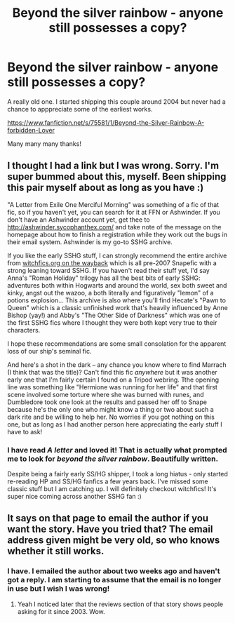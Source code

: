 #+TITLE: Beyond the silver rainbow - anyone still possesses a copy?

* Beyond the silver rainbow - anyone still possesses a copy?
:PROPERTIES:
:Author: cgcamusda
:Score: 2
:DateUnix: 1598288195.0
:DateShort: 2020-Aug-24
:FlairText: What's That Fic?
:END:
A really old one. I started shipping this couple around 2004 but never had a chance to apppreciate some of the earliest works.

[[https://www.fanfiction.net/s/75581/1/Beyond-the-Silver-Rainbow-A-forbidden-Lover]]

Many many many thanks!


** I thought I had a link but I was wrong. Sorry. I'm super bummed about this, myself. Been shipping this pair myself about as long as you have :)

"A Letter from Exile One Merciful Morning" was something of a fic of that fic, so if you haven't yet, you can search for it at FFN or Ashwinder. If you don't have an Ashwinder account yet, get thee to [[http://ashwinder.sycophanthex.com/]] and take note of the message on the homepage about how to finish a registration while they work out the bugs in their email system. Ashwinder is my go-to SSHG archive.

If you like the early SSHG stuff, I can strongly recommend the entire archive from [[https://web.archive.org/web/20150124064557/http://www.witchfics.org/][witchfics.org on the wayback]] which is all pre-2007 Snapefic with a strong leaning toward SSHG. If you haven't read their stuff yet, I'd say Anna's "Roman Holiday" trilogy has all the best bits of early SSHG: adventures both within Hogwarts and around the world, sex both sweet and kinky, angst out the wazoo, a both literally and figuratively "lemon" of a potions explosion... This archive is also where you'll find Hecate's "Pawn to Queen" which is a classic unfinished work that's heavily influenced by Anne Bishop (yay!) and Abby's "The Other Side of Darkness" which was one of the first SSHG fics where I thought they were both kept very true to their characters.

I hope these recommendations are some small consolation for the apparent loss of our ship's seminal fic.

And here's a shot in the dark -- any chance you know where to find Marrach (I think that was the title)? Can't find this fic /anywhere/ but it was another early one that I'm fairly certain I found on a Tripod webring. Tthe opening line was something like "Hermione was running for her life" and that first scene involved some torture where she was burned with runes, and Dumbledore took one look at the results and passed her off to Snape because he's the only one who might know a thing or two about such a dark rite and be willing to help her. No worries if you got nothing on this one, but as long as I had another person here appreciating the early stuff I have to ask!
:PROPERTIES:
:Author: JalapenoEyePopper
:Score: 1
:DateUnix: 1598324315.0
:DateShort: 2020-Aug-25
:END:

*** I have read /A letter/ and loved it! That is actually what prompted me to look for /beyond the silver rainbow/. Beautifully written.

Despite being a fairly early SS/HG shipper, I took a long hiatus - only started re-reading HP and SS/HG fanfics a few years back. I've missed some classic stuff but I am catching up. I will definitely checkout witchfics! It's super nice coming across another SSHG fan :)
:PROPERTIES:
:Author: cgcamusda
:Score: 1
:DateUnix: 1598356708.0
:DateShort: 2020-Aug-25
:END:


** It says on that page to email the author if you want the story. Have you tried that? The email address given might be very old, so who knows whether it still works.
:PROPERTIES:
:Author: gwa_is_amazing
:Score: 1
:DateUnix: 1598351785.0
:DateShort: 2020-Aug-25
:END:

*** I have. I emailed the author about two weeks ago and haven't got a reply. I am starting to assume that the email is no longer in use but I wish I was wrong!
:PROPERTIES:
:Author: cgcamusda
:Score: 1
:DateUnix: 1598353955.0
:DateShort: 2020-Aug-25
:END:

**** Yeah I noticed later that the reviews section of that story shows people asking for it since 2003. Wow.
:PROPERTIES:
:Author: gwa_is_amazing
:Score: 1
:DateUnix: 1598379268.0
:DateShort: 2020-Aug-25
:END:
